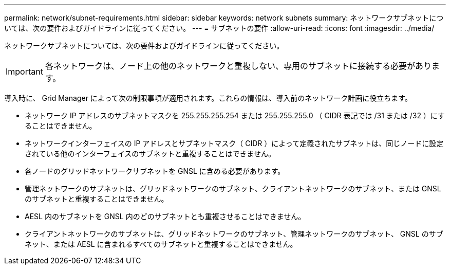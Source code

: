 ---
permalink: network/subnet-requirements.html 
sidebar: sidebar 
keywords: network subnets 
summary: ネットワークサブネットについては、次の要件およびガイドラインに従ってください。 
---
= サブネットの要件
:allow-uri-read: 
:icons: font
:imagesdir: ../media/


[role="lead"]
ネットワークサブネットについては、次の要件およびガイドラインに従ってください。


IMPORTANT: 各ネットワークは、ノード上の他のネットワークと重複しない、専用のサブネットに接続する必要があります。

導入時に、 Grid Manager によって次の制限事項が適用されます。これらの情報は、導入前のネットワーク計画に役立ちます。

* ネットワーク IP アドレスのサブネットマスクを 255.255.255.254 または 255.255.255.0 （ CIDR 表記では /31 または /32 ）にすることはできません。
* ネットワークインターフェイスの IP アドレスとサブネットマスク（ CIDR ）によって定義されたサブネットは、同じノードに設定されている他のインターフェイスのサブネットと重複することはできません。
* 各ノードのグリッドネットワークサブネットを GNSL に含める必要があります。
* 管理ネットワークのサブネットは、グリッドネットワークのサブネット、クライアントネットワークのサブネット、または GNSL のサブネットと重複することはできません。
* AESL 内のサブネットを GNSL 内のどのサブネットとも重複させることはできません。
* クライアントネットワークのサブネットは、グリッドネットワークのサブネット、管理ネットワークのサブネット、 GNSL のサブネット、または AESL に含まれるすべてのサブネットと重複することはできません。

